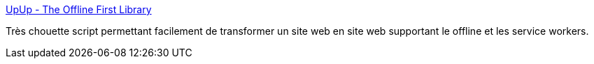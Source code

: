 :jbake-type: post
:jbake-status: published
:jbake-title: UpUp - The Offline First Library
:jbake-tags: web,javascript,offline,_mois_août,_année_2015
:jbake-date: 2015-08-31
:jbake-depth: ../
:jbake-uri: shaarli/1441004012000.adoc
:jbake-source: https://nicolas-delsaux.hd.free.fr/Shaarli?searchterm=https%3A%2F%2Fwww.talater.com%2Fupup%2F&searchtags=web+javascript+offline+_mois_ao%C3%BBt+_ann%C3%A9e_2015
:jbake-style: shaarli

https://www.talater.com/upup/[UpUp - The Offline First Library]

Très chouette script permettant facilement de transformer un site web en site web supportant le offline et les service workers.

